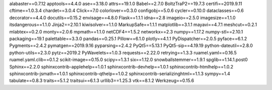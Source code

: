 alabaster==0.7.12
apptools==4.4.0
ase==3.18.0
attrs==19.1.0
Babel==2.7.0
BoltzTraP2==19.7.3
certifi==2019.9.11
cftime==1.0.3.4
chardet==3.0.4
Click==7.0
colorlover==0.3.0
configobj==5.0.6
cycler==0.10.0
dataclasses==0.6
decorator==4.4.0
docutils==0.15.2
envisage==4.8.0
Flask==1.1.1
idna==2.8
imageio==2.5.0
imagesize==1.1.0
itsdangerous==1.1.0
Jinja2==2.10.1
kiwisolver==1.1.0
MarkupSafe==1.1.1
matplotlib==3.1.1
mayavi==4.7.1
meshcut==0.2.1
mlabtex==0.2.0
monty==2.0.6
mpmath==1.1.0
netCDF4==1.5.2
networkx==2.3
numpy==1.17.2
numpy-stl==2.10.1
packaging==19.1
palettable==3.3.0
pandas==0.25.1
Pillow==6.1.0
plotly==4.1.1
PyDispatcher==2.0.5
pyface==6.1.2
Pygments==2.4.2
pymatgen==2019.9.16
pyparsing==2.4.2
PyQt5==5.13.1
PyQt5-sip==4.19.19
python-dateutil==2.8.0
python-utils==2.3.0
pytz==2019.2
PyWavelets==1.0.3
requests==2.22.0
retrying==1.3.3
ruamel.yaml==0.16.5
ruamel.yaml.clib==0.1.2
scikit-image==0.15.0
scipy==1.3.1
six==1.12.0
snowballstemmer==1.9.1
spglib==1.14.1.post0
Sphinx==2.2.0
sphinxcontrib-applehelp==1.0.1
sphinxcontrib-devhelp==1.0.1
sphinxcontrib-htmlhelp==1.0.2
sphinxcontrib-jsmath==1.0.1
sphinxcontrib-qthelp==1.0.2
sphinxcontrib-serializinghtml==1.1.3
sympy==1.4
tabulate==0.8.3
traits==5.1.2
traitsui==6.1.3
urllib3==1.25.3
vtk==8.1.2
Werkzeug==0.15.6
